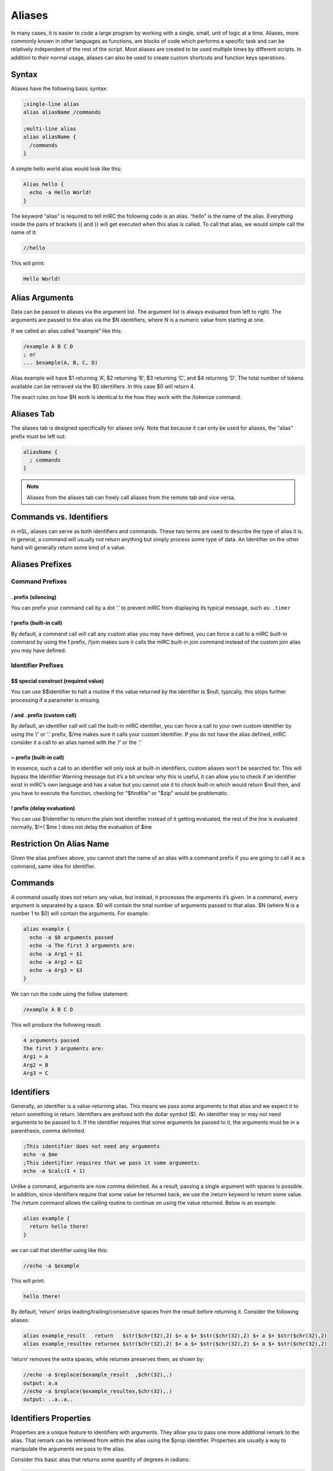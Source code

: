 Aliases
=======

In many cases, it is easier to code a large program by working with a single, small, unit of logic at a time. Aliases, more commonly known in other languages as functions, are blocks of code which performs a specific task and can be relatively independent of the rest of the script. Most aliases are created to be used multiple times by different scripts. In addition to their normal usage, aliases can also be used to create custom shortcuts and function keys operations.

Syntax
------

Aliases have the following basic syntax:

.. code:: text

   ;single-line alias
   alias aliasName /commands

   ;multi-line alias
   alias aliasName {
     /commands
   }

A simple hello world alias would look like this:

.. code:: text

   Alias hello {
     echo -a Hello World!
   }

The keyword “alias” is required to tell mIRC the following code is an alias. “hello” is the name of the alias. Everything inside the pairs of brackets ({ and }) will get executed when this alias is called. To call that alias, we would simple call the name of it:

.. code:: text

   //hello

This will print:

.. code:: text

   Hello World!

Alias Arguments
---------------

Data can be passed to aliases via the argument list. The argument list is always evaluated from left to right. The arguments are passed to the alias via the $N identifiers, where N is a numeric value from starting at one.

If we called an alias called “example” like this:

.. code:: text

   /example A B C D
   ; or
   ... $example(A, B, C, D)

Alias example will have $1 returning ‘A’, $2 returning ‘B’, $3 returning ‘C’, and $4 returning ‘D’. The total number of tokens available can be retrieved via the $0 identifiers. In this case $0 will return 4.

The exact rules on how $N work is identical to the how they work with the /tokenize command.

Aliases Tab
-----------

The aliases tab is designed specifically for aliases only. Note that because it can only be used for aliases, the “alias” prefix must be left out:

.. code:: text

   aliasName {
     ; commands
   }

.. note:: Aliases from the aliases tab can freely call aliases from the remote tab and vice versa.

Commands vs. Identifiers
------------------------

in mSL, aliases can serve as both identifiers and commands. These two terms are used to describe the type of alias it is. In general, a command will usually not return anything but simply process some type of data. An Identifier on the other hand will generally return some kind of a value.

Aliases Prefixes
----------------

Command Prefixes
~~~~~~~~~~~~~~~~

. prefix (silencing)
^^^^^^^^^^^^^^^^^^^^

You can prefix your command call by a dot ‘.’ to prevent mIRC from displaying its typical message, such as: ``.timer``

! prefix (built-in call)
^^^^^^^^^^^^^^^^^^^^^^^^

By default, a command call will call any custom alias you may have defined, you can force a call to a mIRC built-in command by using the **!** prefix, /!join makes sure it calls the mIRC built-in join command instead of the custom join alias you may have defined.

Identifier Prefixes
~~~~~~~~~~~~~~~~~~~

$$ special construct (required value)
^^^^^^^^^^^^^^^^^^^^^^^^^^^^^^^^^^^^^

You can use $$identifier to halt a routine if the value returned by the identifier is $null, typically, this stops further processing if a parameter is missing.

/ and . prefix (custom call)
^^^^^^^^^^^^^^^^^^^^^^^^^^^^

By default, an identifier call will call the built-in mIRC identifier, you can force a call to your own custom identifier by using the ‘/’ or ‘.’ prefix, $/me makes sure it calls your custom identifier. If you do not have the alias defined, mIRC consider it a call to an alias named with the ‘/’ or the ‘.’

~ prefix (built-in call)
^^^^^^^^^^^^^^^^^^^^^^^^

In essence, such a call to an identifier will only look at built-in identifiers, custom aliases won’t be searched for. This will bypass the Identifier Warning message but it’s a bit unclear why this is useful, it can allow you to check if an identifier exist in mIRC’s own language and has a value but you cannot use it to check built-in which would return $null then, and you have to execute the function, checking for "$findfile" or "$zip" would be problematic.

! prefix (delay evaluation)
^^^^^^^^^^^^^^^^^^^^^^^^^^^

You can use $!identifier to return the plain text identifier instead of it getting evaluated, the rest of the line is evaluated normally, $!+( $me ) does not delay the evaluation of $me

Restriction On Alias Name
-------------------------

Given the alias prefixes above, you cannot start the name of an alias with a command prefix if you are going to call it as a command, same idea for identifier.

Commands
--------

A command usually does not return any value, but instead, it processes the arguments it’s given. In a command, every argument is separated by a space. $0 will contain the total number of arguments passed to that alias. $N (where N is a number 1 to $0) will contain the arguments. For example:

.. code:: text

   alias example {
     echo -a $0 arguments passed
     echo -a The first 3 arguments are:
     echo -a Arg1 = $1
     echo -a Arg2 = $2
     echo -a Arg3 = $3
   }

We can run the code using the follow statement:

.. code:: text

   /example A B C D

This will produce the following result:

.. code:: text

   4 arguments passed
   The first 3 arguments are:
   Arg1 = A
   Arg2 = B
   Arg3 = C

Identifiers
-----------

Generally, an identifier is a value-returning alias. This means we pass some arguments to that alias and we expect it to return something in return. Identifiers are prefixed with the dollar symbol ($). An identifier may or may not need arguments to be passed to it. If the identifier requires that some arguments be passed to it, the arguments must be in a parenthesis, comma delimited.

.. code:: text

   ;This identifier does not need any arguments
   echo -a $me
   ;This identifier requires that we pass it some arguments:
   echo -a $calc(1 + 1)

Unlike a command, arguments are now comma delimited. As a result, passing a single argument with spaces is possible. In addition, since identifiers require that some value be returned back, we use the /return keyword to return some value. The /return command allows the calling routine to continue on using the value returned. Below is an example:

.. code:: text

   alias example {
     return hello there!
   }

we can call that identifier using like this:

.. code:: text

   //echo -a $example

This will print:

.. code:: text

   hello there!

By default, ‘return’ strips leading/trailing/consecutive spaces from the result before returning it. Consider the following aliases:

.. code:: text

   alias example_result   return   $str($chr(32),2) $+ a $+ $str($chr(32),2) $+ a $+ $str($chr(32),2)
   alias example_resultex returnex $str($chr(32),2) $+ a $+ $str($chr(32),2) $+ a $+ $str($chr(32),2)

‘return’ removes the extra spaces, while returnex preserves them, as shown by:

.. code:: text

   //echo -a $replace($example_result  ,$chr(32),.)
   output: a.a
   //echo -a $replace($example_resultex,$chr(32),.)
   output: ..a..a..

Identifiers Properties
----------------------

Properties are a unique feature to identifiers with arguments. They allow you to pass one more additional remark to the alias. That remark can be retrieved from within the alias using the $prop identifier. Properties are usually a way to manipulate the arguments we pass to the alias.

Consider this basic alias that returns some quantity of degrees in radians:

.. code:: text

   ; converts degrees to radians
   alias convert {
     return $calc($1 * $pi / 180)
   }

For example:

.. code:: text

   //echo -a $convert(1)
   0.017453
   //echo -a $convert(15.5)
   0.270526

We can add two properties to make it convert from degrees to radians and and vice versa.

.. code:: text

   ; converts degrees to radians
   alias convert {
     if ($prop == deg2rad) return $calc($1 * $pi / 180)
     if ($prop == rad2deg) return $calc($1 * 180 / $pi)
     ; invalid property
     return 0
   }

For example:

.. code:: text

   //echo -a $convert(10).deg2rad
   0.174533
   //echo -a $convert(0.174533).rad2deg
   10.000004
   //echo -a $convert($convert(15.5).deg2rad).rad2deg
   15.499998

Aliases as Both an Ident and Cmd
--------------------------------

Although most aliases do only serve as identifiers or commands, it is possible to act as both.

Consider the following alias, logfind. Logfind finds the first matching line from the log for the active window. If it’s called as an identifier, we wil return the matching line. If it’s called as a command, we will print it instead:

.. code:: text

   ; Finds the first matching line from the log for the active window
   alias logfind {
     ; find the log file
     var %logfile $window($active).logfile
     var %match = $read(%logfile, nw, $1)
     ; if it was an identifier, return the match
     if ($isid) return %match
     ; print it if it was a command
     echo -agc info * Logfind Match: %match
   }

We can call that alias as an identifier, for example:

.. code:: text

   //echo -a $logfind(*kicked*)
   [12:33] * Foo was kicked by *.example.com (Flooding (Limit is 12 lines per 10 seconds))

We can also call it as a command:

.. code:: text

   /logfind *kicked*
   * Logfind Match: [12:33] * Foo was kicked by *.example.com (Flooding (Limit is 12 lines per 10 seconds))

.. note:: When an alias is called as a /my_alias command it inherits the $parms string as existing in the parent alias, but when called as $my_alias identifier the $parms string is set to $null.

Replacing Built-in Commands
~~~~~~~~~~~~~~~~~~~~~~~~~~~

You can intercept any script’s use of a built-in command, as long as they have not used the ! prefix to force execution of the built-in command without searching all the aliases for a match. For example, here’s something to trap echo commands and remove colors, bold, etc from the displayed string:

.. code:: text

   alias echo {
     if ($1 isnum 0-) var %text $strip($2-)
     else             var %text $strip($1-)
     echo %text
   }

Because an alias is not re-entrant, using ‘echo’ inside an alias of the same name cannot be intercepted by that same alias, though it can be trapped by another alias named echo, unless this alias calls it like !echo. This does not completely trap all colors, because it does not remove the color from “/echo -c ctcp message”.

Especially if your alias is non-local, beware about trapping built-in commands without supporting ALL variations of syntax for them. For example, the /server command has different behaviors for different purposes. There are some sets of switches which join a server, and other syntax for modifying the servers.txt file.

Incorrect trapping of built-in commands is one source of bugs that can be easy to overlook, so you may need to use $isalias(built_in_command) to see if any of your scripts has trapped it, and even that doesn’t see local aliases unless $isalias is used from within that same script.

Something else which might need to be preserved is the state of $v1 and $v2. Consider the following while the above ‘alias echo’ is trapping the :

.. code:: text

   //if (var1 != var2) echo -a $ $+ v1 is $v1 and $ $+ v2 is $v2 | echo test | !echo and now $ $+ v1 is $v1 and $ $+ v2 is $v2
   output:
   $v1 is var1 and $v2 is var2
   test
   and now $v1 is test and $v2 is 0-

.. note:: The first echo interprets $v1 and $v2 before sending to the alias echo, so the values are not altered. But now see how the identical message has been altered by the if() statement within alias echo, due to $v1 and $v2 created in one alias being seen in the editbox or another alias. In case this can be an interference for the calling scripts, you can save the $v1 and $v2 values before altering them, then restore them afterwards:

.. code:: text

   alias echo {
     var -p %v1 $v1 , %v2 $v2
     if ($1 isnum 0-) var %text $strip($2-)
     else             var %text $strip($1-)
     echo %text
     if (%v1 == %v2) noop
   }

This saves the $v1 and $v2 as they exist when entering the alias. Then before exit, it creates a dummy if() statement which has the effect of restoring them.

Aliases For Other Users
-----------------------

A consideration in creating aliases which might be executed by other users is to take into account that other users will not use the same colors that you do. There are large user bases who use each of black or white backgrounds, and there are lots of colors which contrast well against one yet have poor contrast against the other. In the default ’mIRC Classic" color set, 8 “Yellow” and 11 “LightCyan” do poorly against a White background, but do well against Black. On the other hand, 2 “NavyBlue” does well against White but poorly against Black. And of course, the White and Black text colors obviously don’t contrast well against the same color background.

One choice for your script is to override the background while setting text color, but even that doesn’t guarantee the user has set that pair of index colors to be a good contrast against each other. To guarantee the actual color hues display as you intend, you can use color index 16-98 as long as the script will be used on v7.52 or higher, because on older versions interpret those color indexes as black. Only a few color hues of the default 0-15 “mIRC Classic” colors are duplicated exactly within the 16-98 range, so others might need to choose the closest approximation.

Another choice is to use echo’s -c switch to set the color which that user has assigned in their Alt+K dialog. For example, if your alias wishes to mimic a blue error message similar to those from built-in mIRC commands:

.. code:: text

   /echo -ac info this displays in the same color as mIRC error messages

Additional Alias Features
-------------------------

Regardless of whether or not an alias was called as a command or as an identifier, if it used the /return command to return back, you can get that value using the $result identifier.

.. code:: text

   alias example {
     foo
     echo -a $result
   }
   alias foo {
     return result!
   }

Output:

.. code:: text

   /example
   result!

In addition, aliases can be coded to work in verbose mode or not. If the command was prefixed with the dot (.) symbol, $show will return $false, otherwise it will $true. For example:

.. code:: text

   alias example {
     if ($show) {
       ;Indicate we are doing something
       echo -a we are doing something
       ;Show more debug info.
     }
     ;do something
   }

Output:

.. code:: text

   /example
   we are doing something
   /.example

.. note:: /echo -q is a built-in alternative to doing that, the echo will be displayed or not depending on the value of $show.

Shortcuts and Function Keys
~~~~~~~~~~~~~~~~~~~~~~~~~~~

Aliases can be used to redefine function keys and shortcuts by simply renaming them the actual key or key combinations. For the F-keys all you need is to name the actual alias F1 through F12. S and C can be used for the Shift and Ctrl Key. For example SF1 is Shift+F1 keys.

For example:

.. code:: text

   alias SF1 {
     echo -a Shift+F1 was pressed!
   }

Local Aliases
-------------

By default, every alias is public. This means any script from any file is able to call that alias (even from the editbox). An alias can be made local by using the -l switch. A local alias is only visible to local scripts - scripts that are in the same file as the alias itself. This is especially useful when your aliases have common names and you don’t want to cause conflicts when distributing your script to other people.

.. code:: text

   Alias -l <name> {
     ;code
   }

Exposing Private And Public Functionality
~~~~~~~~~~~~~~~~~~~~~~~~~~~~~~~~~~~~~~~~~

It’s possible to allow more functionality for local aliases and hide that from outside scripts.

.. code:: text

   alias -l example {
     echo -a Local code called me!
   }
   alias example {
     echo -a Non-local script called me!
   }

If some code local to that script file calls example, the local alias will execute. If some other code outside of this script file calls it the second alias will execute instead. Note that the local alias must be on top, or else the other aliases inside that script will see only the non-local alias above it.

Alias Order
~~~~~~~~~~~

The order used by mIRC to locate your alias is as follows:

-  files are read from top to bottom and only the first found alias in file will be used
-  if the call is made from a script and there is an alias for that name in the script file, that alias is used (regardless if the alias is local or not)
-  if none of the above is true, then the order in which you loaded the script is used. mIRC looks for the first non local alias in the order 1-or-more aliases files in the Alt+D tab of the script editor, followed by the scripts of the Alt+R tab in the order they’re loaded. If you have the same alias name defined twice in the same file, the 2nd one cannot be executed.
-  if none is found, then mIRC check if this is a built-in command name
-  if still no match and if it was a command call, then it sends the command to the server, which sends back RAW numeric 421 if it’s an invalid server command

.. note:: The command line of a timer behaves as if it’s inside the script from where it was launched, it will execute aliases found in the file first.

